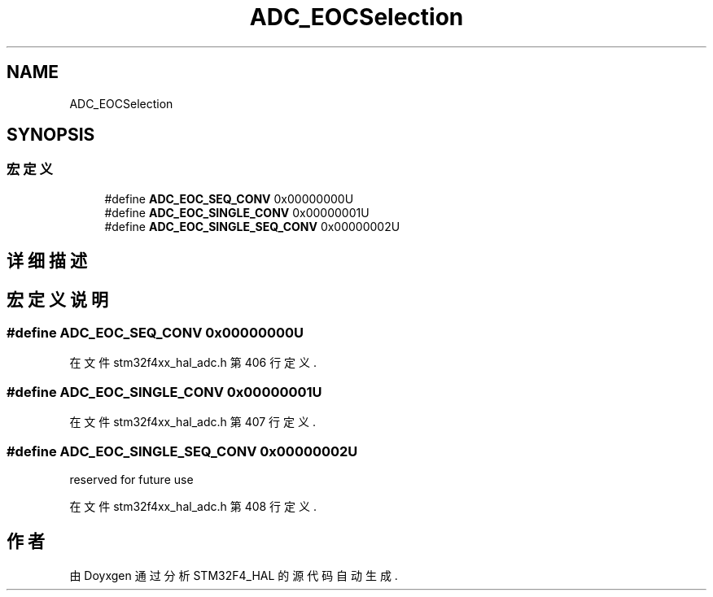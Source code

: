 .TH "ADC_EOCSelection" 3 "2020年 八月 7日 星期五" "Version 1.24.0" "STM32F4_HAL" \" -*- nroff -*-
.ad l
.nh
.SH NAME
ADC_EOCSelection
.SH SYNOPSIS
.br
.PP
.SS "宏定义"

.in +1c
.ti -1c
.RI "#define \fBADC_EOC_SEQ_CONV\fP   0x00000000U"
.br
.ti -1c
.RI "#define \fBADC_EOC_SINGLE_CONV\fP   0x00000001U"
.br
.ti -1c
.RI "#define \fBADC_EOC_SINGLE_SEQ_CONV\fP   0x00000002U"
.br
.in -1c
.SH "详细描述"
.PP 

.SH "宏定义说明"
.PP 
.SS "#define ADC_EOC_SEQ_CONV   0x00000000U"

.PP
在文件 stm32f4xx_hal_adc\&.h 第 406 行定义\&.
.SS "#define ADC_EOC_SINGLE_CONV   0x00000001U"

.PP
在文件 stm32f4xx_hal_adc\&.h 第 407 行定义\&.
.SS "#define ADC_EOC_SINGLE_SEQ_CONV   0x00000002U"
reserved for future use 
.PP
在文件 stm32f4xx_hal_adc\&.h 第 408 行定义\&.
.SH "作者"
.PP 
由 Doyxgen 通过分析 STM32F4_HAL 的 源代码自动生成\&.
